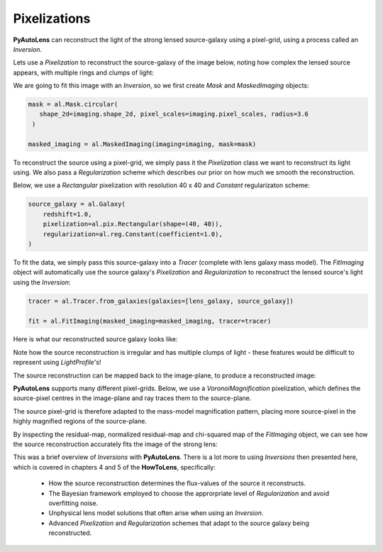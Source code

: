.. _api:

Pixelizations
-------------

**PyAutoLens** can reconstruct the light of the strong lensed source-galaxy using a pixel-grid, using a process
called an *Inversion*.

Lets use a *Pixelization* to reconstruct the source-galaxy of the image below, noting how complex the lensed source
appears, with multiple rings and clumps of light:

.. image:: https://raw.githubusercontent.com/Jammy2211/PyAutoLens/master/docs/overview/images/pixelizations/image.png
  :width: 400
  :alt: Alternative text

We are going to fit this image with an *Inversion*, so we first create *Mask* and *MaskedImaging* objects:

.. code-block:: bash

   mask = al.Mask.circular(
      shape_2d=imaging.shape_2d, pixel_scales=imaging.pixel_scales, radius=3.6
    )

   masked_imaging = al.MaskedImaging(imaging=imaging, mask=mask)

To reconstruct the source using a pixel-grid, we simply pass it the *Pixelization* class we want to reconstruct its
light using. We also pass a *Regularization* scheme which describes our prior on how much we smooth the reconstruction.

Below, we use a *Rectangular* pixelization with resolution 40 x 40 and *Constant* regularizaton scheme:

.. code-block:: bash

    source_galaxy = al.Galaxy(
        redshift=1.0,
        pixelization=al.pix.Rectangular(shape=(40, 40)),
        regularization=al.reg.Constant(coefficient=1.0),
    )

To fit the data, we simply pass this source-galaxy into a *Tracer* (complete with lens galaxy mass model). The
*FitImaging* object will automatically use the source galaxy's *Pixelization* and *Regularization* to reconstruct
the lensed source's light using the *Inversion*:

.. code-block:: bash

    tracer = al.Tracer.from_galaxies(galaxies=[lens_galaxy, source_galaxy])

    fit = al.FitImaging(masked_imaging=masked_imaging, tracer=tracer)

Here is what our reconstructed source galaxy looks like:

.. image:: https://raw.githubusercontent.com/Jammy2211/PyAutoLens/master/docs/overview/images/pixelizations/rectangular.png
  :width: 400
  :alt: Alternative text

Note how the source reconstruction is irregular and has multiple clumps of light - these features would be difficult
to represent using *LightProfile*'s!

The source reconstruction can be mapped back to the image-plane, to produce a reconstructed image:

.. image:: https://raw.githubusercontent.com/Jammy2211/PyAutoLens/master/docs/overview/images/pixelizations/reconstructed_image.png
  :width: 400
  :alt: Alternative text

**PyAutoLens** supports many different pixel-grids. Below, we use a *VoronoiMagnification* pixelization, which defines
the source-pixel centres in the image-plane and ray traces them to the source-plane.

The source pixel-grid is therefore adapted to the mass-model magnification pattern, placing more source-pixel in the
highly magnified regions of the source-plane.

.. image:: https://raw.githubusercontent.com/Jammy2211/PyAutoLens/master/docs/overview/images/pixelizations/voronoi.png
  :width: 400
  :alt: Alternative text

By inspecting the residual-map, normalized residual-map and chi-squared map of the *FitImaging* object, we can see how
the source reconstruction accurately fits the image of the strong lens:

.. image:: https://raw.githubusercontent.com/Jammy2211/PyAutoLens/master/docs/overview/images/pixelizations/voronoi_fit.png
  :width: 600
  :alt: Alternative text

This was a brief overview of *Inversions* with **PyAutoLens**. There is a lot more to using *Inversions* then presented
here, which is covered in chapters 4 and 5 of the **HowToLens**, specifically:

    - How the source reconstruction determines the flux-values of the source it reconstructs.
    - The Bayesian framework employed to choose the approrpriate level of *Regularization* and avoid overfitting noise.
    - Unphysical lens model solutions that often arise when using an *Inversion*.
    - Advanced *Pixelization* and *Regularization* schemes that adapt to the source galaxy being reconstructed.